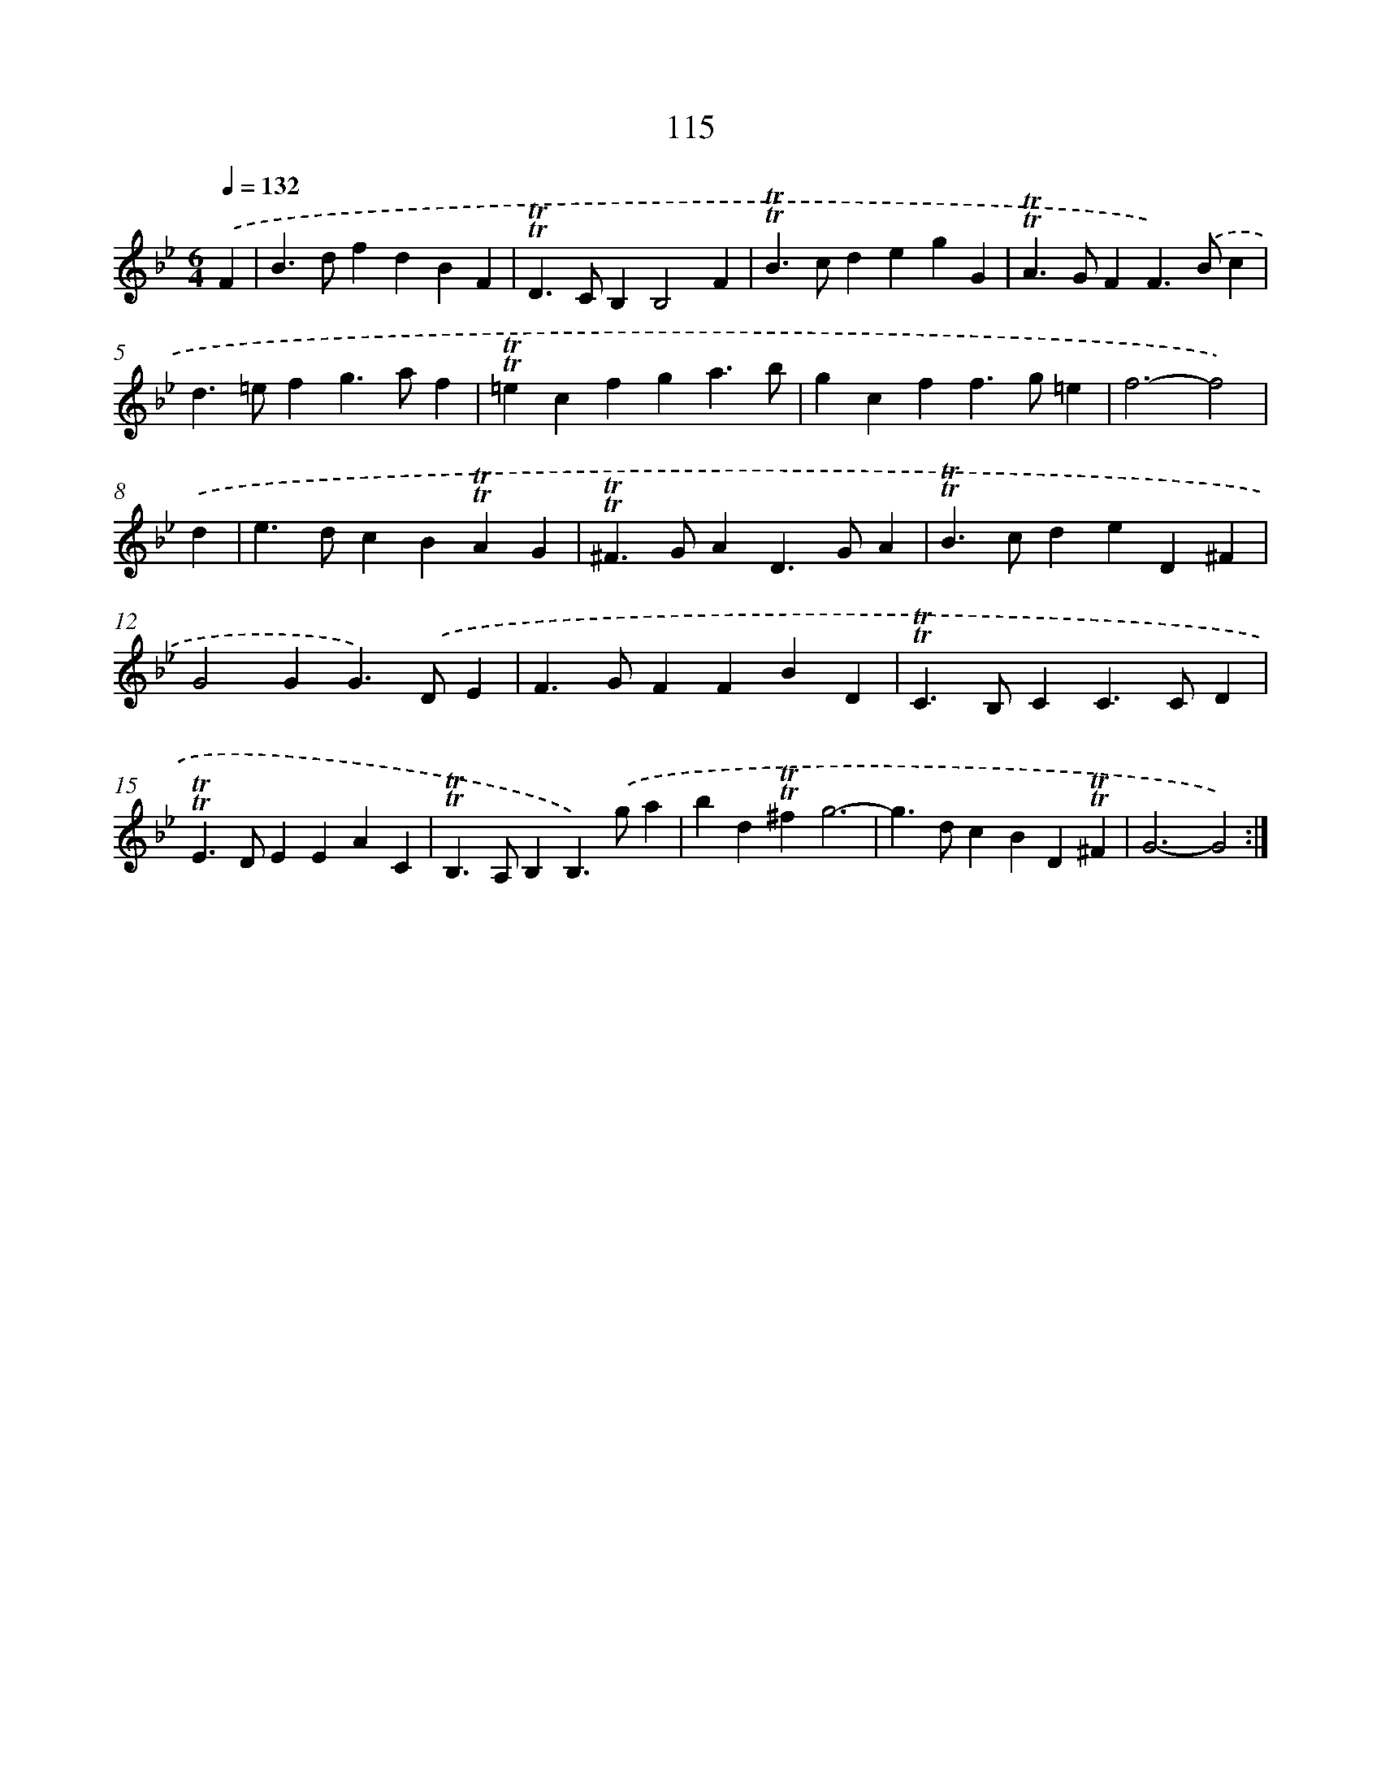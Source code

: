 X: 15634
T: 115
%%abc-version 2.0
%%abcx-abcm2ps-target-version 5.9.1 (29 Sep 2008)
%%abc-creator hum2abc beta
%%abcx-conversion-date 2018/11/01 14:37:55
%%humdrum-veritas 3263820912
%%humdrum-veritas-data 3093702297
%%continueall 1
%%barnumbers 0
L: 1/4
M: 6/4
Q: 1/4=132
K: Bb clef=treble
.('F [I:setbarnb 1]|
B>dfdBF |
!trill!!trill!D>CB,B,2F |
!trill!!trill!B>cdegG |
!trill!!trill!A>GFF>).('Bc |
d>=efg>af |
!trill!!trill!=ecfga3/b/ |
gcff>g=e |
f3-f2) |
.('d [I:setbarnb 9]|
e>dcB!trill!!trill!AG |
!trill!!trill!^F>GAD>GA |
!trill!!trill!B>cdeD^F |
G2GG>).('DE |
F>GFFBD |
!trill!!trill!C>B,CC>CD |
!trill!!trill!E>DEEAC |
!trill!!trill!B,>A,B,B,>).('ga |
bd!trill!!trill!^fg3- |
g>dcBD!trill!!trill!^F |
G3-G2) :|]
